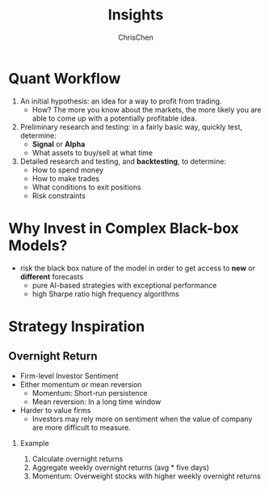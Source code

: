 #+TITLE: Insights
#+OPTIONS: H:2 toc:2 num:2 ^:nil
#+AUTHOR: ChrisChen
#+EMAIL: ChrisChen3121@gmail.com
* Quant Workflow
  1. An initial hypothesis: an idea for a way to profit from trading.
     - How? The more you know about the markets, the more likely you are able to come up with a potentially profitable idea.

  1. Preliminary research and testing: in a fairly basic way, quickly test, determine:
     - *Signal* or *Alpha*
     - What assets to buy/sell at what time
  1. Detailed research and testing, and *backtesting*, to determine:
     - How to spend money
     - How to make trades
     - What conditions to exit positions
     - Risk constraints

* Why Invest in Complex Black-box Models?
  - risk the black box nature of the model in order to get access to *new* or *different* forecasts
    - pure AI-based strategies with exceptional performance
    - high Sharpe ratio high frequency algorithms

* Strategy Inspiration
** Overnight Return
   - Firm-level Investor Sentiment
   - Either momentum or mean reversion
     - Momentum: Short-run persistence
     - Mean reversion: In a long time window
   - Harder to value firms
     - Investors may rely more on sentiment when the value of company are more difficult to measure.

*** Example
    1. Calculate overnight returns
    1. Aggregate weekly overnight returns (avg * five days)
    1. Momentum: Overweight stocks with higher weekly overnight returns
